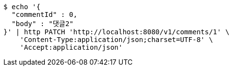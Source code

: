 [source,bash]
----
$ echo '{
  "commentId" : 0,
  "body" : "댓글2"
}' | http PATCH 'http://localhost:8080/v1/comments/1' \
    'Content-Type:application/json;charset=UTF-8' \
    'Accept:application/json'
----